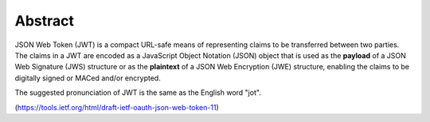 Abstract
============================================================

JSON Web Token (JWT) is 
a compact URL-safe means of representing claims to be transferred between two parties.  
The claims in a JWT are encoded as a JavaScript Object Notation (JSON) object 
that is used as the **payload** of a JSON Web Signature (JWS) structure or 
as the **plaintext** of a JSON Web Encryption (JWE) structure, 
enabling the claims to be digitally signed or MACed and/or encrypted.

The suggested pronunciation of JWT is the same as the English word "jot".

(https://tools.ietf.org/html/draft-ietf-oauth-json-web-token-11)
